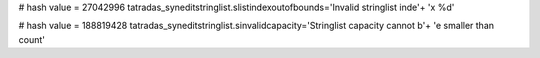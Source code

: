 
# hash value = 27042996
tatradas_syneditstringlist.slistindexoutofbounds='Invalid stringlist inde'+
'x %d'


# hash value = 188819428
tatradas_syneditstringlist.sinvalidcapacity='Stringlist capacity cannot b'+
'e smaller than count'

